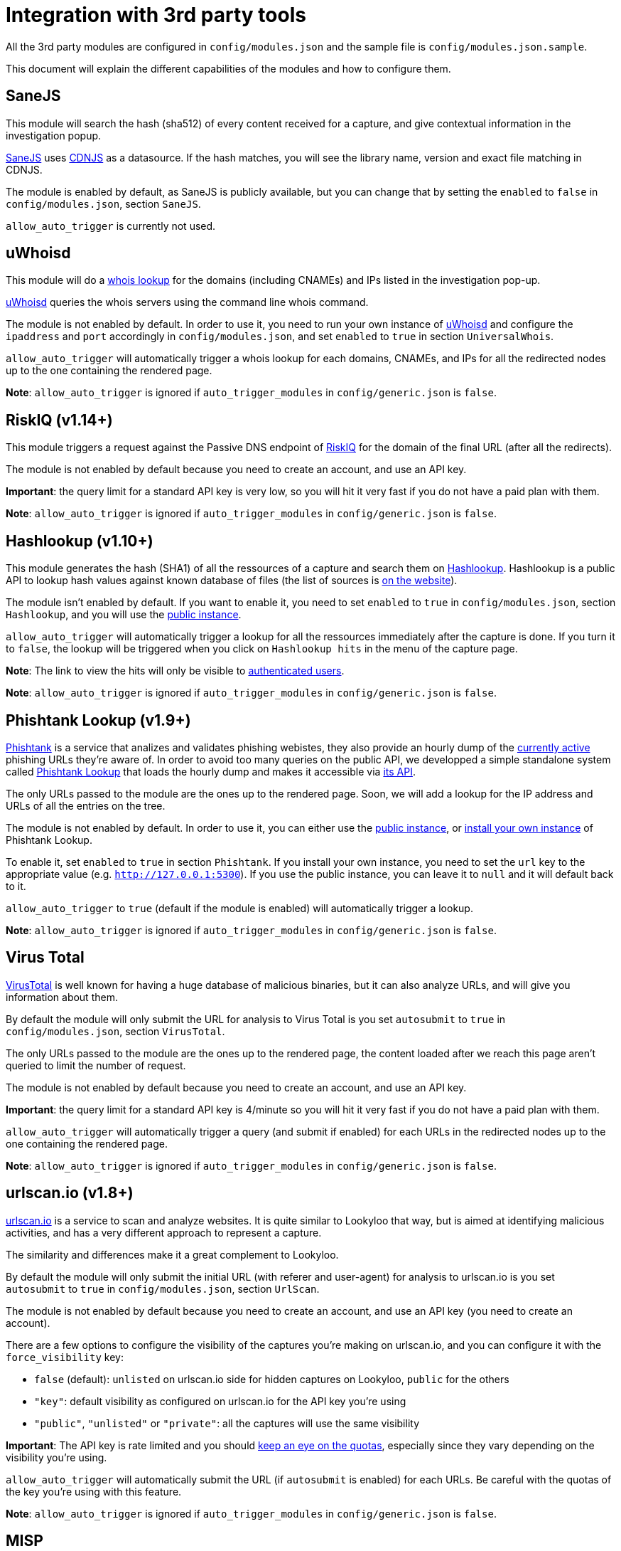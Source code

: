 [id="integrations"]
= Integration with 3rd party tools

All the 3rd party modules are configured in `config/modules.json` and the sample file is `config/modules.json.sample`.

This document will explain the different capabilities of the modules and how to configure them.

== SaneJS

This module will search the hash (sha512) of every content received for a capture,
and give contextual information in the investigation popup.

link:https://github.com/Lookyloo/sanejs[SaneJS] uses link:https://cdnjs.com/[CDNJS] as a datasource.
If the hash matches, you will see the library name, version and exact file matching in CDNJS.

The module is enabled by default, as SaneJS is publicly available, but you can change that by
setting the `enabled` to `false` in `config/modules.json`, section `SaneJS`.

`allow_auto_trigger` is currently not used.

== uWhoisd

This module will do a link:https://en.wikipedia.org/wiki/WHOIS[whois lookup]
for the domains (including CNAMEs) and IPs listed in the investigation pop-up.

link:https://github.com/Lookyloo/uwhoisd[uWhoisd] queries the whois servers using the command line whois command.

The module is not enabled by default. In order to use it, you need to run your own instance
of link:https://github.com/Lookyloo/uwhoisd[uWhoisd] and configure the `ipaddress`
and `port` accordingly in `config/modules.json`, and set `enabled` to `true` in section `UniversalWhois`.

`allow_auto_trigger` will automatically trigger a whois lookup for each domains, CNAMEs, and IPs
for all the redirected nodes up to the one containing the rendered page.

**Note**: `allow_auto_trigger` is ignored if `auto_trigger_modules` in `config/generic.json` is `false`.

== RiskIQ (v1.14+)

This module triggers a request against the Passive DNS endpoint of link:https://api.riskiq.net/api/concepts.html[RiskIQ]
for the domain of the final URL (after all the redirects).

The module is not enabled by default because you need to create an account, and use
an API key.

**Important**: the query limit for a standard API key is very low, so you will hit
it very fast if you do not have a paid plan with them.

**Note**: `allow_auto_trigger` is ignored if `auto_trigger_modules` in `config/generic.json` is `false`.


== Hashlookup (v1.10+)

This module generates the hash (SHA1) of all the ressources of a capture and search them
on link:https://www.circl.lu/services/hashlookup/[Hashlookup].
Hashlookup is a public API to lookup hash values against known database of files
(the list of sources is link:https://www.circl.lu/services/hashlookup/#circl-hashlookup-hashlookup-circl-lu[on the website]).

The module isn't enabled by default. If you want to enable it, you need to set
`enabled` to `true` in `config/modules.json`, section `Hashlookup`, and you will use the
link:https://hashlookup.circl.lu/[public instance].

`allow_auto_trigger` will automatically trigger a lookup for all the ressources
immediately after the capture is done. If you turn it to `false`, the lookup will be triggered
when you click on `Hashlookup hits` in the menu of the capture page.

**Note**: The link to view the hits will only be visible to xref:lookyloo-auth.adoc[authenticated users].

**Note**: `allow_auto_trigger` is ignored if `auto_trigger_modules` in `config/generic.json` is `false`.


== Phishtank Lookup (v1.9+)

link:https://phishtank.org[Phishtank] is a service that analizes and validates phishing webistes, they also
provide an hourly dump of the link:https://phishtank.org/developer_info.php[currently active] phishing URLs
they're aware of. In order to avoid too many queries on the public API, we developped a simple standalone
system called link:https://github.com/Lookyloo/phishtank-lookup[Phishtank Lookup] that loads the hourly
dump and makes it accessible via link:https://phishtankapi.circl.lu/[its API].

The only URLs passed to the module are the ones up to the rendered page. Soon, we will add a lookup
for the IP address and URLs of all the entries on the tree.

The module is not enabled by default. In order to use it, you can either use the
link:https://phishtankapi.circl.lu/[public instance], or
link:https://github.com/Lookyloo/phishtank-lookup#install-guide[install your own instance] of Phishtank Lookup.

To enable it, set `enabled` to `true` in section `Phishtank`.
If you install your own instance, you need to set the `url` key to the appropriate value (e.g. `http://127.0.0.1:5300`).
If you use the public instance, you can leave it to `null` and it will default back to it.

`allow_auto_trigger` to `true` (default if the module is enabled) will automatically trigger a lookup.

**Note**: `allow_auto_trigger` is ignored if `auto_trigger_modules` in `config/generic.json` is `false`.

== Virus Total

link:https://www.virustotal.com/[VirusTotal] is well known for having a huge database of
malicious binaries, but it can also analyze URLs, and will give you information about them.

By default the module will only submit the URL for analysis to Virus Total is you set
`autosubmit` to `true` in `config/modules.json`, section `VirusTotal`.

The only URLs passed to the module are the ones up to the rendered page,
the content loaded after we reach this page aren't queried to limit the number of request.

The module is not enabled by default because you need to create an account, and use
an API key.

**Important**: the query limit for a standard API key is 4/minute so you will hit
it very fast if you do not have a paid plan with them.

`allow_auto_trigger` will automatically trigger a query (and submit if enabled) for each URLs
in the redirected nodes up to the one containing the rendered page.

**Note**: `allow_auto_trigger` is ignored if `auto_trigger_modules` in `config/generic.json` is `false`.


== urlscan.io (v1.8+)

link:https://urlscan.io/[urlscan.io] is a service to scan and analyze websites. It is quite similar
to Lookyloo that way, but is aimed at identifying malicious activities, and
has a very different approach to represent a capture.

The similarity and differences make it a great complement to Lookyloo.

By default the module will only submit the initial URL (with referer and user-agent)
for analysis to urlscan.io is you set `autosubmit` to `true` in `config/modules.json`, section `UrlScan`.

The module is not enabled by default because you need to create an account, and use an API key (you need to create an account).

There are a few options to configure the visibility of the captures you're making on urlscan.io,
and you can configure it with the `force_visibility` key:

* `false` (default): `unlisted` on urlscan.io side for hidden captures on Lookyloo, `public` for the others
* `"key"`: default visibility as configured on urlscan.io for the API key you're using
* `"public"`, `"unlisted"` or `"private"`: all the captures will use the same visibility


**Important**: The API key is rate limited and you should link:https://urlscan.io/user/quotas/[keep an eye on the quotas],
especially since they vary depending on the visibility you're using.

`allow_auto_trigger` will automatically submit the URL (if `autosubmit` is enabled) for each URLs.
Be careful with the quotas of the key you're using with this feature.

**Note**: `allow_auto_trigger` is ignored if `auto_trigger_modules` in `config/generic.json` is `false`.


== MISP

Connecting Lookyloo to link:https://www.misp-project.org/[MISP - Open Source Threat Intelligence Platform]
will make it possible to share captures within your sharing community.

To use this module, you need to have access to a MISP instance
and set at least an `url` and an `apikey` in `config/modules.json`, section `MISP`.
You may also want to set `verify_tls_cert` to `false` if you're using a self-signed certificate,
and modify the `timeout` if the MISP instance is very slow.

`allow_auto_trigger` is currently not used.

**Important**: the MISP publish and lookup features are only available for xref:lookyloo-auth.adoc[authenticated users].

=== Recommended setup on MISP side

The recommended way to use it is to create a **dedicated user** on your MISP instance,
**with access to an API key**. If you want to allow your Lookyloo users to set tags to the captures
before they submit it, you need to:

1. Create the tags on MISP side
2. Mark them as favorite **for the dedicated user**

**Note**: If you want to publish the events on creation, the **dedicated user** must have the **publisher** rights.

=== Push to a MISP instance

The module is disabled by default. In order to enable it, you need to set `enable_push` to `true` in
`config/modules.json`, section `MISP`.

You can also add a list of default tags that will be attached to every event created by Lookyloo
in `default_tags`, and automatically publish the MISP events by setting `auto_publish` to `true`
(in that case, the user must have the publisher permission in MISP).

If everything is working as it should, you will see a link in the top menu of the tree page.
Otherwise, look at the Lookyloo logs, it is probably because your MISP instance is unreachable.

=== Lookup on a MISP instance

The module is disabled by default. In order to enable it, you need to set `enable_lookup` to `true` in
`config/modules.json`, section `MISP`.

If everything is working as it should, you will see a link in the top menu of the tree page.
Otherwise, look at the Lookyloo logs, it is probably because your MISP instance is unreachable.

== Phishing initiative

link:https://phishing-initiative.fr[Phishing Initiative] is a database of known phishing websites.

By default the module will only submit the URL for analysis to Phishing Initiative if you set
`autosubmit` to `true` in `config/modules.json`, section `PhishingInitiative`.

The only URLs passed to the module are the ones up to the rendered page,
the content loaded after we reach this page aren't queried to limit the number of request.

The module is not enabled by default because you need to create an account, and use
an API key.

`allow_auto_trigger` will automatically trigger a query (and submit if enabled) for each URLs
in the redirected nodes up to the one containing the rendered page.

**Note**: `allow_auto_trigger` is ignored if `auto_trigger_modules` in `config/generic.json` is `false`.

== IntelMQ

link:https://intelmq.readthedocs.io/[IntelMQ] is an Open-Source OSINT processing tool.

Starting with IntelMQ 3.0, the
link:https://intelmq.readthedocs.io/en/latest/user/bots.html#lookyloo[LookyLoo expert bot]
enqueues a screenshotting task at the configured LookyLoo instance and saves the
(public) LookyLoo link in the event data.
